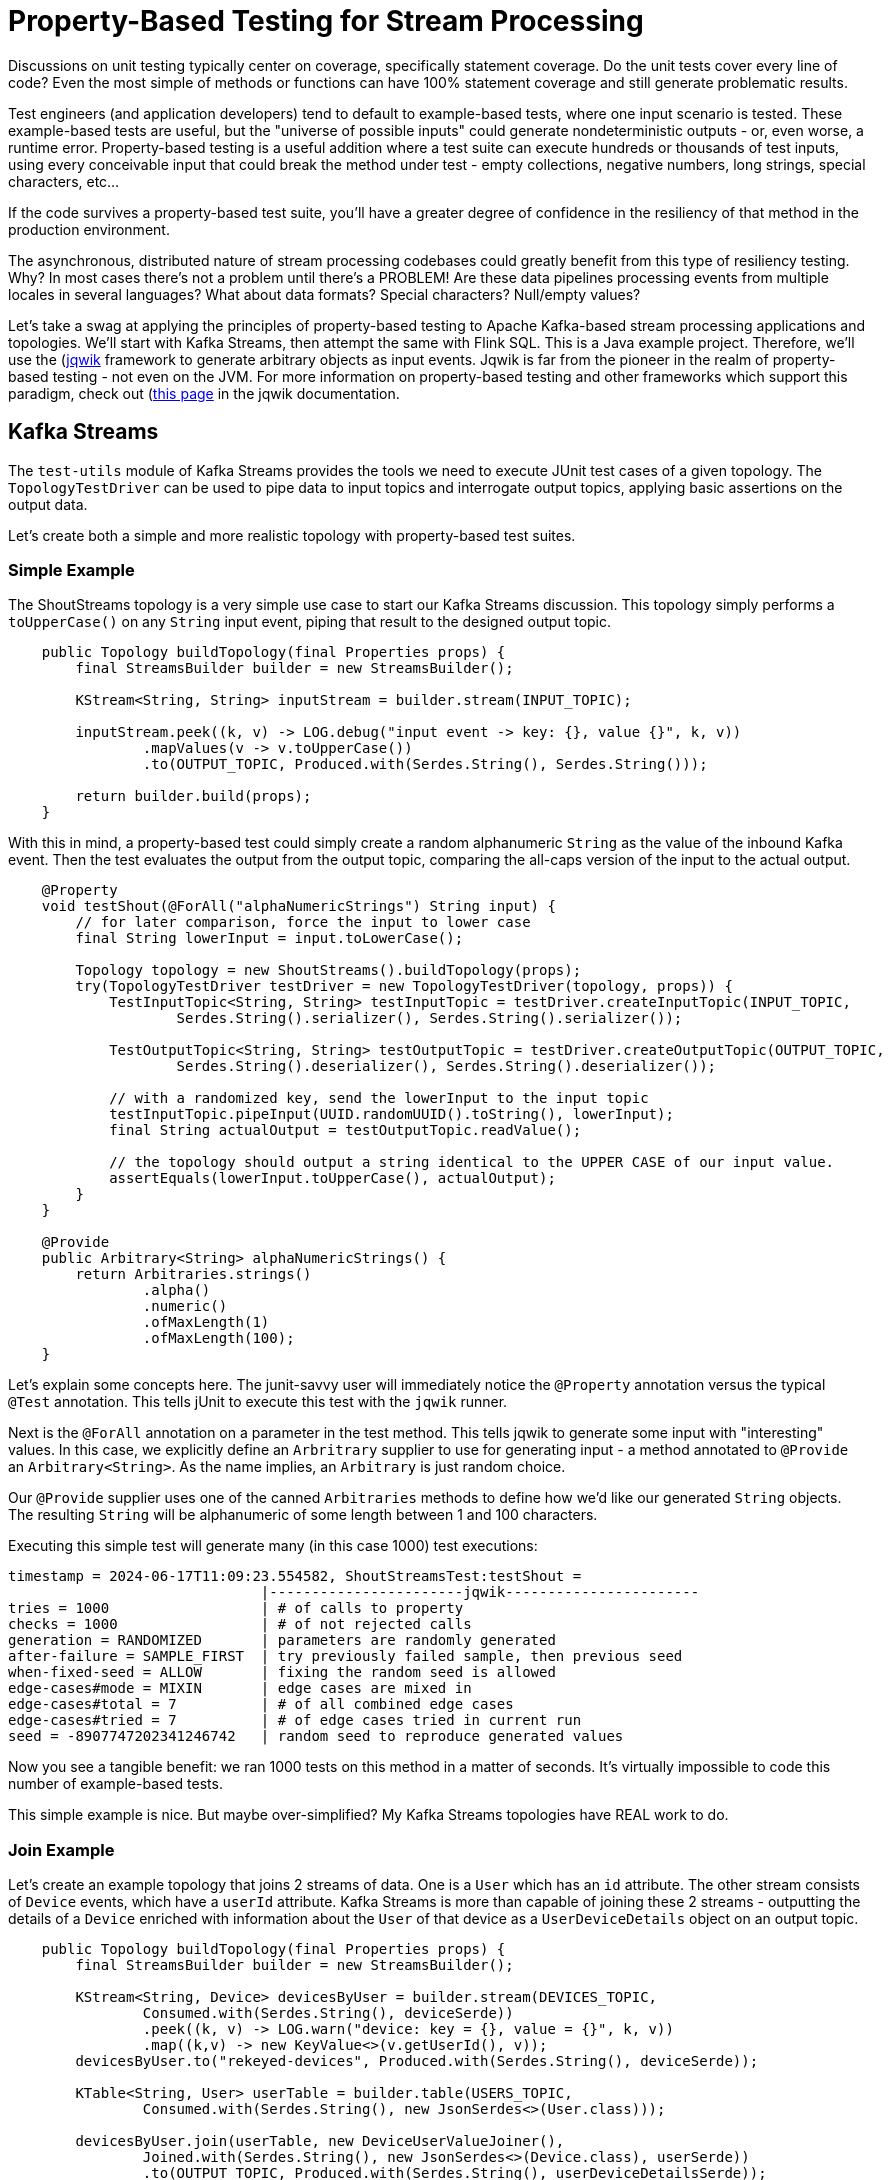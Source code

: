 = Property-Based Testing for Stream Processing

Discussions on unit testing typically center on coverage, specifically statement coverage. Do the unit tests cover every
line of code? Even the most simple of methods or functions can have 100% statement coverage and still generate problematic
results.

Test engineers (and application developers) tend to default to example-based tests, where one input scenario is tested. These
example-based tests are useful, but the "universe of possible inputs" could generate nondeterministic outputs - or, even worse, a runtime error. Property-based testing is a useful addition where a test suite can execute hundreds or thousands of test inputs, using every conceivable input that could break the method under test - empty collections, negative numbers, long strings, special characters, etc...

If the code survives a property-based test suite, you'll have a greater degree of confidence in the resiliency of that method
in the production environment.

The asynchronous, distributed nature of stream processing codebases could greatly benefit from this type of resiliency testing.
Why? In most cases there's not a problem until there's a PROBLEM! Are these data pipelines processing events from multiple locales in several languages? What about data formats? Special characters? Null/empty values?

Let's take a swag at applying the principles of property-based testing to Apache Kafka-based stream processing applications
and topologies. We'll start with Kafka Streams, then attempt the same with Flink SQL. This is a Java example project. Therefore,
we'll use the (https://jqwik.net/)[jqwik] framework to generate arbitrary objects as input events. Jqwik is far from the pioneer
in the realm of property-based testing - not even on the JVM. For more information on property-based testing and other
frameworks which support this paradigm, check out (https://jqwik.net/property-based-testing.html)[this page] in the jqwik documentation.

== Kafka Streams
The `test-utils` module of Kafka Streams provides the tools we need to execute JUnit test cases of a given topology. The `TopologyTestDriver` can be used to pipe data to input topics and interrogate output topics, applying basic assertions on the output data.

Let's create both a simple and more realistic topology with property-based test suites.

=== Simple Example

The ShoutStreams topology is a very simple use case to start our Kafka Streams discussion. This topology simply performs
a `toUpperCase()` on any `String` input event, piping that result to the designed output topic.

```java
    public Topology buildTopology(final Properties props) {
        final StreamsBuilder builder = new StreamsBuilder();

        KStream<String, String> inputStream = builder.stream(INPUT_TOPIC);

        inputStream.peek((k, v) -> LOG.debug("input event -> key: {}, value {}", k, v))
                .mapValues(v -> v.toUpperCase())
                .to(OUTPUT_TOPIC, Produced.with(Serdes.String(), Serdes.String()));

        return builder.build(props);
    }
```

With this in mind, a property-based test could simply create a random alphanumeric `String` as the value of the inbound
Kafka event. Then the test evaluates the output from the output topic, comparing the all-caps version of the input to the actual
output.

```java
    @Property
    void testShout(@ForAll("alphaNumericStrings") String input) {
        // for later comparison, force the input to lower case
        final String lowerInput = input.toLowerCase();

        Topology topology = new ShoutStreams().buildTopology(props);
        try(TopologyTestDriver testDriver = new TopologyTestDriver(topology, props)) {
            TestInputTopic<String, String> testInputTopic = testDriver.createInputTopic(INPUT_TOPIC,
                    Serdes.String().serializer(), Serdes.String().serializer());

            TestOutputTopic<String, String> testOutputTopic = testDriver.createOutputTopic(OUTPUT_TOPIC,
                    Serdes.String().deserializer(), Serdes.String().deserializer());

            // with a randomized key, send the lowerInput to the input topic
            testInputTopic.pipeInput(UUID.randomUUID().toString(), lowerInput);
            final String actualOutput = testOutputTopic.readValue();

            // the topology should output a string identical to the UPPER CASE of our input value.
            assertEquals(lowerInput.toUpperCase(), actualOutput);
        }
    }

    @Provide
    public Arbitrary<String> alphaNumericStrings() {
        return Arbitraries.strings()
                .alpha()
                .numeric()
                .ofMaxLength(1)
                .ofMaxLength(100);
    }
```

Let's explain some concepts here. The junit-savvy user will immediately notice the `@Property` annotation versus the typical
`@Test` annotation. This tells jUnit to execute this test with the `jqwik` runner.

Next is the `@ForAll` annotation on a parameter in the test method. This tells jqwik to generate some input with "interesting" values. In this case, we explicitly define an `Arbritrary` supplier to use for generating input - a method annotated to `@Provide` an `Arbitrary<String>`. As the name implies, an `Arbitrary` is just random choice.

Our `@Provide` supplier uses one of the canned `Arbitraries` methods to define how we'd like our generated `String` objects. The resulting `String` will be alphanumeric of some length between 1 and 100 characters.

Executing this simple test will generate many (in this case 1000) test executions:

```shell
timestamp = 2024-06-17T11:09:23.554582, ShoutStreamsTest:testShout =
                              |-----------------------jqwik-----------------------
tries = 1000                  | # of calls to property
checks = 1000                 | # of not rejected calls
generation = RANDOMIZED       | parameters are randomly generated
after-failure = SAMPLE_FIRST  | try previously failed sample, then previous seed
when-fixed-seed = ALLOW       | fixing the random seed is allowed
edge-cases#mode = MIXIN       | edge cases are mixed in
edge-cases#total = 7          | # of all combined edge cases
edge-cases#tried = 7          | # of edge cases tried in current run
seed = -8907747202341246742   | random seed to reproduce generated values
```

Now you see a tangible benefit: we ran 1000 tests on this method in a matter of seconds. It's virtually impossible to code this
number of example-based tests.

This simple example is nice. But maybe over-simplified? My Kafka Streams topologies have REAL work to do.

=== Join Example

Let's create an example topology that joins 2 streams of data. One is a `User` which has an `id` attribute. The other stream consists of `Device` events, which have a `userId` attribute. Kafka Streams is more than capable of joining these 2 streams - outputting the details of a `Device` enriched with information about the `User` of that device as a `UserDeviceDetails` object on an output topic.

```java
    public Topology buildTopology(final Properties props) {
        final StreamsBuilder builder = new StreamsBuilder();

        KStream<String, Device> devicesByUser = builder.stream(DEVICES_TOPIC,
                Consumed.with(Serdes.String(), deviceSerde))
                .peek((k, v) -> LOG.warn("device: key = {}, value = {}", k, v))
                .map((k,v) -> new KeyValue<>(v.getUserId(), v));
        devicesByUser.to("rekeyed-devices", Produced.with(Serdes.String(), deviceSerde));

        KTable<String, User> userTable = builder.table(USERS_TOPIC,
                Consumed.with(Serdes.String(), new JsonSerdes<>(User.class)));

        devicesByUser.join(userTable, new DeviceUserValueJoiner(),
                Joined.with(Serdes.String(), new JsonSerdes<>(Device.class), userSerde))
                .to(OUTPUT_TOPIC, Produced.with(Serdes.String(), userDeviceDetailsSerde));

        return builder.build(props);
    }
```

There are 2 cases to test here - the "match" and the "miss" of the defined join. But first we need a way to generate `Arbitrary` instances of both the `Device` and `User` input objects.

```java
    /**
     * Arbitrary generator for User objects.
     */
    @Provide
    public Arbitrary<User> userArbitrary() {
        Arbitrary<String> idArb = Arbitraries.strings().alpha().numeric().ofLength(20);
        Arbitrary<String> nameArb = Arbitraries.strings().alpha().ofLength(10);
        EmailArbitrary emailArb = Web.emails();

        return Combinators.combine(idArb, nameArb, emailArb).as((id, name, email) ->
                User.builder()
                        .id(id)
                        .name(name)
                        .email(email)
                        .build());
    }

    /**
     * list of available device types
     */
    private static final List<String> MOBILE_DEVICES = Arrays.asList(
            "iPhone",
            "Galaxy",
            "Pixel",
            "OnePlus",
            "Xperia",
            "Nokia",
            "Huawei",
            "Motorola"
    );

    /**
     * Arbitrary generator for Device objects.
     */
    @Provide
    public Arbitrary<Device> deviceArbitrary() {

        Arbitrary<String> idArb = Arbitraries.strings().alpha().numeric().ofLength(20);
        // pick one of the mobile devices from the available list.
        Arbitrary<String> typeArb = Arbitraries.of(MOBILE_DEVICES);
        Arbitrary<String> uidArb = Arbitraries.strings().alpha().numeric().ofLength(20);

        return Combinators.combine(idArb, typeArb, uidArb).as((id, type, uid) ->
                Device.builder()
                        .id(id)
                        .type(type)
                        .userId(uid)
                        .build()
        );
    }
```

With there `Arbitrary` suppliers, we can get into our test cases. In the "match" case, we'll manipulate the input objects to simulate an expected match from the topology:

```java
    @Property(tries = 50, edgeCases = EdgeCasesMode.FIRST, shrinking = ShrinkingMode.BOUNDED)
    void testMatch(@ForAll("userArbitrary") User user, @ForAll("deviceArbitrary") Device device) {

        // generate a user id to use in both objects
        final String matchingUserId = UUID.randomUUID().toString();

        User inputUser = user.toBuilder()
                .id(matchingUserId)
                .build();
        Device inputDevice = device.toBuilder()
                .userId(matchingUserId)
                .build();

        final Function<TestOutputTopic<String, UserDeviceDetails>, List<UserDeviceDetails>> outputFunction = topic ->
                topic.readValuesToList()
                        .stream()
                        .filter(Objects::nonNull)
                        .filter(ud -> ud.userId().equals(matchingUserId))
                        .collect(Collectors.toUnmodifiableList());

        List<UserDeviceDetails> output = executeTopology(inputUser, inputDevice, outputFunction);
        // there should ALWAYS be a matching UserDeviceDetails record from the topology because we matched the user id values.
        assertEquals(1, output.size());
    }
```

There are a couple of new concepts here. Given the complexity of this topology, running 1000 test cases doesn't give us the "quick feedback loop" that unit tests are designed to satisfy. There is quite a bit of framework instantiation needed here to execute the topology. With that in mind, we use the optional parameters of the `@Property` annotation to limit the number of test executions and execute "edge cases" first. Property-based testing uses a concept known as "shrinking" such that when a failure occurs, the framework will output a minimal example case. This example case could be used to create an example-based test for debugging the method under test.

I took the liberty here to make the code executing the topology reusable to the "miss"-use case. The `executeTopology()` method
takes the input objects and a function for how to filter the output topic, returning a `List` used in our test assertions. In the "match"-use case, we expect there to be a value in the returned `List`.

```java
    private List<UserDeviceDetails> executeTopology(final User inputUser, final Device inputDevice,
                                                    final Function<TestOutputTopic<String, UserDeviceDetails>,  List<UserDeviceDetails>> outputFunction) {

        Properties props = new Properties() {{
            put(StreamsConfig.DEFAULT_KEY_SERDE_CLASS_CONFIG, Serdes.String().getClass());
            put(StreamsConfig.DEFAULT_VALUE_SERDE_CLASS_CONFIG, Serdes.String().getClass());
        }};

        JsonSerdes<User> userJsonSerdes = new JsonSerdes<>(User.class);
        JsonSerdes<Device> deviceJsonSerdes = new JsonSerdes<>(Device.class);
        JsonSerdes<UserDeviceDetails> userDeviceDetailsJsonSerdes = new JsonSerdes<>(UserDeviceDetails.class);

        Topology topology = new DeviceUserEnricher(userJsonSerdes, deviceJsonSerdes, userDeviceDetailsJsonSerdes)
                .buildTopology(props);

        try (TopologyTestDriver testDriver = new TopologyTestDriver(topology, props)) {
            TestInputTopic<String, User> userTestInputTopic = testDriver.createInputTopic(USERS_TOPIC,
                    Serdes.String().serializer(), userJsonSerdes.serializer());
            TestInputTopic<String, Device> deviceTestInputTopic = testDriver.createInputTopic(DEVICES_TOPIC,
                    Serdes.String().serializer(), deviceJsonSerdes.serializer());

            TestOutputTopic<String, UserDeviceDetails> outputTopic = testDriver.createOutputTopic(OUTPUT_TOPIC,
                    Serdes.String().deserializer(), userDeviceDetailsJsonSerdes.deserializer());

            userTestInputTopic.pipeInput(inputUser.getId(), inputUser);
            deviceTestInputTopic.pipeInput(inputDevice.getId(), inputDevice);
            return outputFunction.apply(outputTopic);
        }
    }

```

The "miss"-use case will force the `userId` values of the input objects to NOT be equal. The result of the topology should then be NO MATCH - manifested by our `executeTopology()` method returned an empty `List` from the output topic.

```java
    @Property(tries = 50, edgeCases = EdgeCasesMode.FIRST, shrinking = ShrinkingMode.BOUNDED)
    void testMiss(@ForAll("userArbitrary") User user, @ForAll("deviceArbitrary") Device device) {

        // generate a user ID
        final String userId = UUID.randomUUID().toString();

        // set that user ID here
        User inputUser = user.toBuilder()
                .id(userId)
                .build();
        // force a different user ID onto the device
        Device inputDevice = device.toBuilder()
                .userId(new StringBuilder(userId).reverse().toString())
                .build();

        final Function<TestOutputTopic<String, UserDeviceDetails>, List<UserDeviceDetails>> outputFunction = topic ->
                topic.readValuesToList()
                        .stream()
                        .filter(Objects::nonNull)
                        .filter(ud -> ud.userId().equals(userId))
                        .collect(Collectors.toUnmodifiableList());

        List<UserDeviceDetails> output = executeTopology(inputUser, inputDevice, outputFunction);
        assertTrue(output.isEmpty());
    }
```